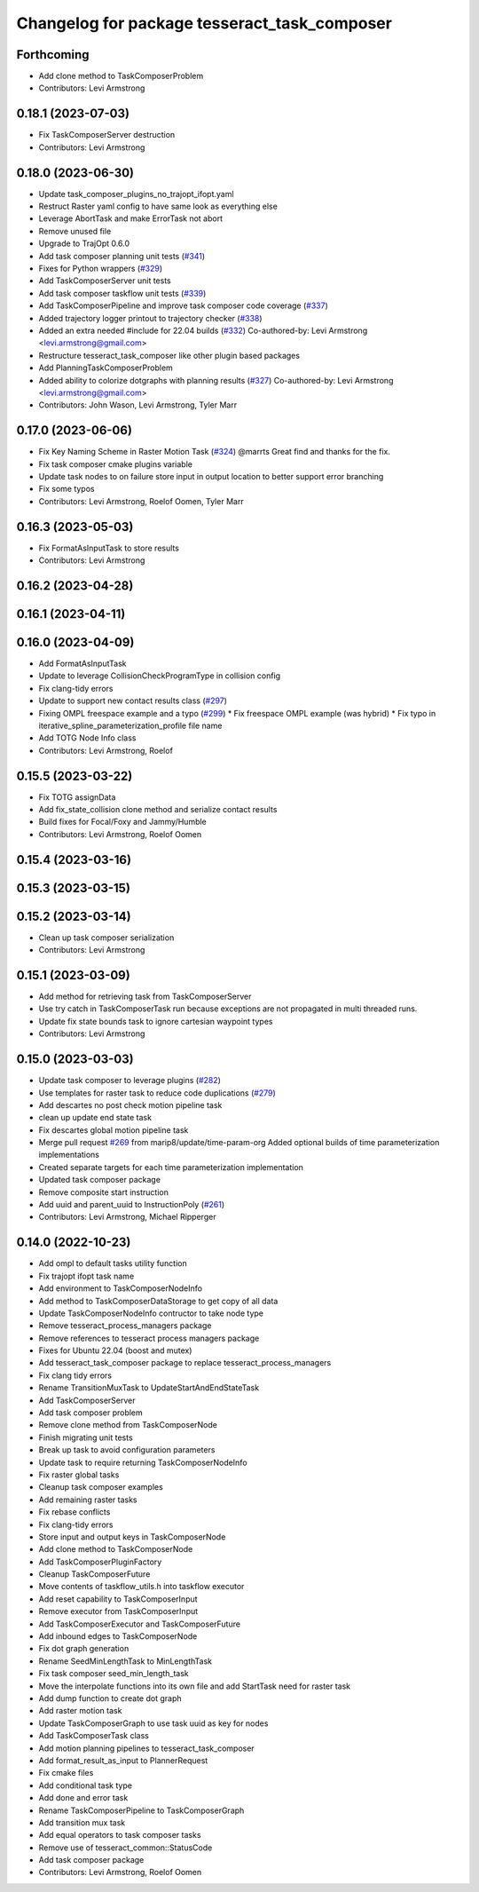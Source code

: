 ^^^^^^^^^^^^^^^^^^^^^^^^^^^^^^^^^^^^^^^^^^^^^
Changelog for package tesseract_task_composer
^^^^^^^^^^^^^^^^^^^^^^^^^^^^^^^^^^^^^^^^^^^^^

Forthcoming
-----------
* Add clone method to TaskComposerProblem
* Contributors: Levi Armstrong

0.18.1 (2023-07-03)
-------------------
* Fix TaskComposerServer destruction
* Contributors: Levi Armstrong

0.18.0 (2023-06-30)
-------------------
* Update task_composer_plugins_no_trajopt_ifopt.yaml
* Restruct Raster yaml config to have same look as everything else
* Leverage AbortTask and make ErrorTask not abort
* Remove unused file
* Upgrade to TrajOpt 0.6.0
* Add task composer planning unit tests (`#341 <https://github.com/tesseract-robotics/tesseract_planning/issues/341>`_)
* Fixes for Python wrappers (`#329 <https://github.com/tesseract-robotics/tesseract_planning/issues/329>`_)
* Add TaskComposerServer unit tests
* Add task composer taskflow unit tests (`#339 <https://github.com/tesseract-robotics/tesseract_planning/issues/339>`_)
* Add TaskComposerPipeline and improve task composer code coverage (`#337 <https://github.com/tesseract-robotics/tesseract_planning/issues/337>`_)
* Added trajectory logger printout to trajectory checker (`#338 <https://github.com/tesseract-robotics/tesseract_planning/issues/338>`_)
* Added an extra needed #include for 22.04 builds (`#332 <https://github.com/tesseract-robotics/tesseract_planning/issues/332>`_)
  Co-authored-by: Levi Armstrong <levi.armstrong@gmail.com>
* Restructure tesseract_task_composer like other plugin based packages
* Add PlanningTaskComposerProblem
* Added ability to colorize dotgraphs with planning results (`#327 <https://github.com/tesseract-robotics/tesseract_planning/issues/327>`_)
  Co-authored-by: Levi Armstrong <levi.armstrong@gmail.com>
* Contributors: John Wason, Levi Armstrong, Tyler Marr

0.17.0 (2023-06-06)
-------------------
* Fix Key Naming Scheme in Raster Motion Task  (`#324 <https://github.com/tesseract-robotics/tesseract_planning/issues/324>`_)
  @marrts Great find and thanks for the fix.
* Fix task composer cmake plugins variable
* Update task nodes to on failure store input in output location to better support error branching
* Fix some typos
* Contributors: Levi Armstrong, Roelof Oomen, Tyler Marr

0.16.3 (2023-05-03)
-------------------
* Fix FormatAsInputTask to store results
* Contributors: Levi Armstrong

0.16.2 (2023-04-28)
-------------------

0.16.1 (2023-04-11)
-------------------

0.16.0 (2023-04-09)
-------------------
* Add FormatAsInputTask
* Update to leverage CollisionCheckProgramType in collision config
* Fix clang-tidy errors
* Update to support new contact results class (`#297 <https://github.com/tesseract-robotics/tesseract_planning/issues/297>`_)
* Fixing OMPL freespace example and a typo (`#299 <https://github.com/tesseract-robotics/tesseract_planning/issues/299>`_)
  * Fix freespace OMPL example (was hybrid)
  * Fix typo in iterative_spline_parameterization_profile file name
* Add TOTG Node Info class
* Contributors: Levi Armstrong, Roelof

0.15.5 (2023-03-22)
-------------------
* Fix TOTG assignData
* Add fix_state_collision clone method and serialize contact results
* Build fixes for Focal/Foxy and Jammy/Humble
* Contributors: Levi Armstrong, Roelof Oomen

0.15.4 (2023-03-16)
-------------------

0.15.3 (2023-03-15)
-------------------

0.15.2 (2023-03-14)
-------------------
* Clean up task composer serialization
* Contributors: Levi Armstrong

0.15.1 (2023-03-09)
-------------------
* Add method for retrieving task from TaskComposerServer
* Use try catch in TaskComposerTask run because exceptions are not propagated in multi threaded runs.
* Update fix state bounds task to ignore cartesian waypoint types
* Contributors: Levi Armstrong

0.15.0 (2023-03-03)
-------------------
* Update task composer to leverage plugins (`#282 <https://github.com/tesseract-robotics/tesseract_planning/issues/282>`_)
* Use templates for raster task to reduce code duplications (`#279 <https://github.com/tesseract-robotics/tesseract_planning/issues/279>`_)
* Add descartes no post check motion pipeline task
* clean up update end state task
* Fix descartes global motion pipeline task
* Merge pull request `#269 <https://github.com/tesseract-robotics/tesseract_planning/issues/269>`_ from marip8/update/time-param-org
  Added optional builds of time parameterization implementations
* Created separate targets for each time parameterization implementation
* Updated task composer package
* Remove composite start instruction
* Add uuid and parent_uuid to InstructionPoly (`#261 <https://github.com/tesseract-robotics/tesseract_planning/issues/261>`_)
* Contributors: Levi Armstrong, Michael Ripperger

0.14.0 (2022-10-23)
-------------------
* Add ompl to default tasks utility function
* Fix trajopt ifopt task name
* Add environment to TaskComposerNodeInfo
* Add method to TaskComposerDataStorage to get copy of all data
* Update TaskComposerNodeInfo contructor to take node type
* Remove tesseract_process_managers package
* Remove references to tesseract process managers package
* Fixes for Ubuntu 22.04 (boost and mutex)
* Add tesseract_task_composer package to replace tesseract_process_managers
* Fix clang tidy errors
* Rename TransitionMuxTask to UpdateStartAndEndStateTask
* Add TaskComposerServer
* Add task composer problem
* Remove clone method from TaskComposerNode
* Finish migrating unit tests
* Break up task to avoid configuration parameters
* Update task to require returning TaskComposerNodeInfo
* Fix raster global tasks
* Cleanup task composer examples
* Add remaining raster tasks
* Fix rebase conflicts
* Fix clang-tidy errors
* Store input and output keys in TaskComposerNode
* Add clone method to TaskComposerNode
* Add TaskComposerPluginFactory
* Cleanup TaskComposerFuture
* Move contents of taskflow_utils.h into taskflow executor
* Add reset capability to TaskComposerInput
* Remove executor from TaskComposerInput
* Add TaskComposerExecutor and TaskComposerFuture
* Add inbound edges to TaskComposerNode
* Fix dot graph generation
* Rename SeedMinLengthTask to MinLengthTask
* Fix task composer seed_min_length_task
* Move the interpolate functions into its own file and add StartTask need for raster task
* Add dump function to create dot graph
* Add raster motion task
* Update TaskComposerGraph to use task uuid as key for nodes
* Add TaskComposerTask class
* Add motion planning pipelines to tesseract_task_composer
* Add format_result_as_input to PlannerRequest
* Fix cmake files
* Add conditional task type
* Add done and error task
* Rename TaskComposerPipeline to TaskComposerGraph
* Add transition mux task
* Add equal operators to task composer tasks
* Remove use of tesseract_common::StatusCode
* Add task composer package
* Contributors: Levi Armstrong, Roelof Oomen
